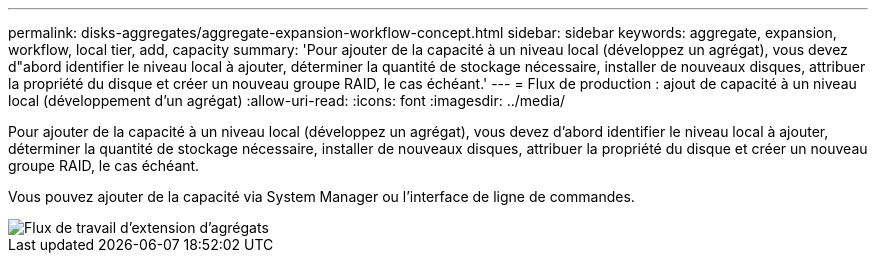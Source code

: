 ---
permalink: disks-aggregates/aggregate-expansion-workflow-concept.html 
sidebar: sidebar 
keywords: aggregate, expansion, workflow, local tier, add, capacity 
summary: 'Pour ajouter de la capacité à un niveau local (développez un agrégat), vous devez d"abord identifier le niveau local à ajouter, déterminer la quantité de stockage nécessaire, installer de nouveaux disques, attribuer la propriété du disque et créer un nouveau groupe RAID, le cas échéant.' 
---
= Flux de production : ajout de capacité à un niveau local (développement d'un agrégat)
:allow-uri-read: 
:icons: font
:imagesdir: ../media/


[role="lead"]
Pour ajouter de la capacité à un niveau local (développez un agrégat), vous devez d'abord identifier le niveau local à ajouter, déterminer la quantité de stockage nécessaire, installer de nouveaux disques, attribuer la propriété du disque et créer un nouveau groupe RAID, le cas échéant.

Vous pouvez ajouter de la capacité via System Manager ou l'interface de ligne de commandes.

image::../media/aggregate-expansion-workflow.png[Flux de travail d'extension d'agrégats]
